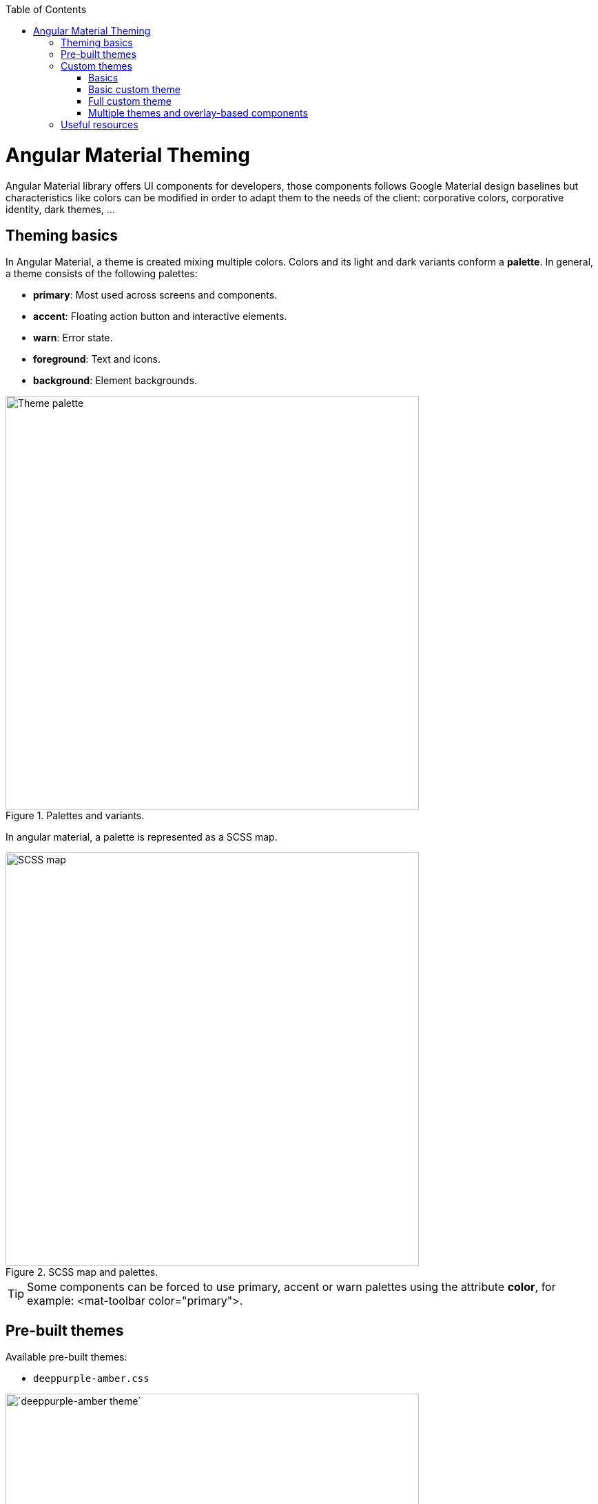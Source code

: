 :toc: macro

ifdef::env-github[]
:tip-caption: :bulb:
:note-caption: :information_source:
:important-caption: :heavy_exclamation_mark:
:caution-caption: :fire:
:warning-caption: :warning:
endif::[]

toc::[]
:idprefix:
:idseparator: -
:reproducible:
:source-highlighter: rouge
:listing-caption: Listing

= Angular Material Theming

Angular Material library offers UI components for developers, those components follows Google Material design baselines but characteristics like colors can be modified in order to adapt them to the needs of the client: corporative colors, corporative identity, dark themes, ...


== Theming basics

In Angular Material, a theme is created mixing multiple colors. Colors and its light and dark variants conform a *palette*. In general, a theme consists of the following palettes:

* *primary*: Most used across screens and components. 
* *accent*: Floating action button and interactive elements.
* *warn*: Error state.
* *foreground*: Text and icons.
* *background*: Element backgrounds.

[[id_palette_variants]]
.Palettes and variants.
image::images/angular/angular-theming/palette.PNG["Theme palette", width=600 link="images/angular/angular-theming/palette.PNG"]

In angular material, a palette is represented as a SCSS map.

.SCSS map and palettes.
image::images/angular/angular-theming/scss-map.png["SCSS map", width=600 link="images/angular/angular-theming/scss-map.png"]

TIP: Some components can be forced to use primary, accent or warn palettes using the attribute *color*, for example: <mat-toolbar color="primary">.

== Pre-built themes

Available pre-built themes:

* `deeppurple-amber.css`

.`deeppurple-amber` theme.
image::images/angular/angular-theming/deeppurple-amber.png[`deeppurple-amber theme`, width=600 link="images/angular/angular-theming/deeppurple-amber.png"]

* indigo-pink.css

.indigo-pink theme.
image::images/angular/angular-theming/indigo-pink.png["indigo-pink theme", width=600 link="images/angular/angular-theming/indigo-pink.png"]

* `pink-bluegrey.css`

.`ink-bluegrey theme`.
image::images/angular/angular-theming/pink-bluegrey.png["` pink-bluegrey theme`", width=600 link="images/angular/angular-theming/pink-bluegrey.png"]

* purple-green.css

.purple-green theme.
image::images/angular/angular-theming/purple-green.png["purple-green theme", width=600 link="images/angular/angular-theming/purple-green.png"]

The pre-built themes can be added using *@import*.

[source, css]
----
@import '@angular/material/prebuilt-themes/deeppurple-amber.css';
----

== Custom themes

Sometimes pre-built themes do not meet the needs of a project, because color schemas are too specific or do not incorporate branding colors, in those situations custom themes can be built to offer a better solution to the client.

For this topic, we are going to use a basic layout project that can be found in https://github.com/devonfw-sample/devon4ts-samples/tree/master/apps/angular-material-basic-layout[devon4ts-samples repository].


=== Basics

Before starting writing custom themes, there are some necessary things that have to be mentioned:

* Add a default theme: The project mentioned before has just one global SCSS style sheet `*styles.scss*` that includes `indigo-pink.scss` which will be the default theme. 

* Add _@import '~@angular/material/theming';_ at the beginning of the every style sheet to be able to use angular material pre-built color palettes and functions.

* Add _@include mat-core();_ *once* per project, so if you are writing multiple themes in multiple files you could import those files from a 'central' one (for example `styles.scss`). This includes all common styles that are used by multiple components.

.Theme files structure.
image::images/angular/angular-theming/theme-files-structure.png["Theme files structure", width=600 link="images/angular/angular-theming/theme-files-structure.png"]

=== Basic custom theme

To create a new custom theme, the `.scss` file containing it has to have imported the angular `_theming.scss` file (angular/material/theming) file and mat-core included. `_theming.scss` includes multiple color palettes and some functions that we are going to see below. The file for this basic theme is going to be named `*styles-custom-dark.scss*`.

First, declare new variables for primary, accent and warn palettes. Those variables are going to store the result of the function *mat-palette*.

*mat-palette* accepts four arguments: base color palette, main, lighter and darker variants (See <<id_palette_variants>>) and returns a new palette including some additional map values: default, lighter and darker (`<<id_scss_map>>`). Only the first argument is mandatory.

.`File styles-custom-dark.scss`.
[source, scss]
----
$custom-dark-theme-primary: mat-palette($mat-pink);
$custom-dark-theme-accent: mat-palette($mat-blue);
$custom-dark-theme-warn: mat-palette($mat-red);
);
----

In this example we are using colors available in `_theming.scss`: mat-pink, mat-blue, mat-red. If you want to use a custom color you need to define a new map, for instance:

.File `styles-custom-dark.scss` custom pink.
[source, scss]
----
$my-pink: (
    50 : #fcf3f3,
    100 : #f9e0e0,
    200 : #f5cccc,
    300 : #f0b8b8,
    500 : #ea9999,
    900 : #db6b6b,
    A100 : #ffffff,
    A200 : #ffffff,
    A400 : #ffeaea,
    A700 : #ffd0d0,
    contrast: (
        50 : #000000,
        100 : #000000,
        200 : #000000,
        300 : #000000,
        900 : #000000,
        A100 : #000000,
        A200 : #000000,
        A400 : #000000,
        A700 : #000000,
    )
);

$custom-dark-theme-primary: mat-palette($my-pink);
...
----

TIP: Some pages allows to create these palettes easily, for instance: http://mcg.mbitson.com


Until now, we just have defined primary, accent and warn palettes but what about foreground and background? Angular material has two functions to change both:

* *mat-light-theme*: Receives as arguments primary, accent and warn palettes and return a theme whose foreground is basically black (texts, icons, ...), the background is white and the other palettes are the received ones.

.Custom light theme.
image::images/angular/angular-theming/custom-light.png[`deeppurple-amber theme`, width=600 link="images/angular/angular-theming/custom-light.png"]

* *mat-dark-theme*: Similar to mat-light-theme but returns a theme whose foreground is basically white and background black.

.Custom dark theme.
image::images/angular/angular-theming/custom-dark.png[`deeppurple-amber theme`, width=600 link="images/angular/angular-theming/custom-dark.png"]


For this example we are going to use mat-dark-theme and save its result in $custom-dark-theme.

.File `styles-custom-dark.scss` updated with mat-dark-theme.
[source, scss]
----
...

$custom-dark-theme: mat-dark-theme(
  $custom-dark-theme-primary,
  $custom-dark-theme-accent,
  $custom-dark-theme-warn
);
----

To apply the saved theme, we have to go to `*styles.scss*` and import our `*styles-custom-dark.scss*` and include a function called *angular-material-theme* using the theme variable as argument.

.File `styles.scss`.
[source, scss]
----
...
@import 'styles-custom-dark.scss';
@include angular-material-theme($custom-dark-theme);
----

If we have multiple themes it is necessary to add the include statement inside a css class and use it in *src/index.html -> app-root component*.


.File `styles.scss` updated with custom-dark-theme class.
[source, scss]
----
...
@import 'styles-custom-dark.scss';

.custom-dark-theme {
  @include angular-material-theme($custom-dark-theme);
}
----

.File src/index.html.
[source, html]
----
...
<app-root class="custom-dark-theme"></app-root>
...
----

This will apply *$custom-dark-theme* theme for the entire application.

=== Full custom theme

Sometimes it is needed to custom different elements from background and foreground, in those situations we have to create a new function similar to _mat-light-theme_ and _mat-dark-theme_. Let's focus con mat-light-theme:

[[source-mat-light]]
.Source code of mat-light-theme
[source, scss]
----
@function mat-light-theme($primary, $accent, $warn: mat-palette($mat-red)) {
  @return (
    primary: $primary,
    accent: $accent,
    warn: $warn,
    is-dark: false,
    foreground: $mat-light-theme-foreground,
    background: $mat-light-theme-background,
  );
}
----

As we can see, _mat-light-theme_ takes three arguments and returns a map including them as primary, accent and warn color; but there are three more keys in that map: is-dark, foreground and background.

* *is-dark*: Boolean true if it is a dark theme, false otherwise.

* *background*: Map that stores the color for multiple background elements.

* *foreground*: Map that stores the color for multiple foreground elements.

To show which elements can be colored lets create a new theme in a file `*styles-custom-cap.scss*`:

.File `styles-custom-cap.scss`: Background and foreground variables.
[source, scss]
----
@import '~@angular/material/theming';

// custom background and foreground palettes
$my-cap-theme-background: (
  status-bar: #0070ad,
  app-bar: map_get($mat-blue, 900),
  background: #12abdb,
  hover: rgba(white, 0.04),
  card: map_get($mat-red, 800),
  dialog: map_get($mat-grey, 800),
  disabled-button: $white-12-opacity,
  raised-button: map-get($mat-grey, 800),
  focused-button: $white-6-opacity,
  selected-button: map_get($mat-grey, 900),
  selected-disabled-button: map_get($mat-grey, 800),
  disabled-button-toggle: black,
  unselected-chip: map_get($mat-grey, 700),
  disabled-list-option: black,
);

$my-cap-theme-foreground: (
  base: yellow,
  divider: $white-12-opacity,
  dividers: $white-12-opacity,
  disabled: rgba(white, 0.3),
  disabled-button: rgba(white, 0.3),
  disabled-text: rgba(white, 0.3),
  hint-text: rgba(white, 0.3),
  secondary-text: rgba(white, 0.7),
  icon: white,
  icons: white,
  text: white,
  slider-min: white,
  slider-off: rgba(white, 0.3),
  slider-off-active: rgba(white, 0.3),
);
----


Function which uses the variables defined before to create a new theme:

.File `styles-custom-cap.scss`: Creating a new theme function.
[source, scss]
----
// instead of creating a theme with mat-light-theme or mat-dark-theme,
// we will create our own theme-creating function that lets us apply our own foreground and background palettes.
@function create-my-cap-theme($primary, $accent, $warn: mat-palette($mat-red)) {
  @return (
    primary: $primary,
    accent: $accent,
    warn: $warn,
    is-dark: false,
    foreground: $my-cap-theme-foreground,
    background: $my-cap-theme-background
  );
}
----


Calling the new function and storing its value in *$custom-cap-theme*.

.File `styles-custom-cap.scss`: Storing the new theme.
[source, scss]
----
// We use create-my-cap-theme instead of mat-light-theme or mat-dark-theme
$custom-cap-theme-primary: mat-palette($mat-green);
$custom-cap-theme-accent: mat-palette($mat-blue);
$custom-cap-theme-warn: mat-palette($mat-red);

$custom-cap-theme: create-my-cap-theme(
  $custom-cap-theme-primary,
  $custom-cap-theme-accent,
  $custom-cap-theme-warn
);
----

After defining our new theme, we can import it from `styles.scss`.

.File `styles.scss` updated with custom-cap-theme class.
[source, scss]
----
...
@import 'styles-custom-cap.scss';
.custom-cap-theme {
  @include angular-material-theme($custom-cap-theme);
}
----

=== Multiple themes and overlay-based components

Certain components (e.g. menu, select, dialog, etc.) that are inside of a global overlay container,require an additional step to be affected by the theme's css class selector.

.File app.module.ts
[source, ts]
----
import {OverlayContainer} from '@angular/cdk/overlay';

@NgModule({
  // ...
})
export class AppModule {
  constructor(overlayContainer: OverlayContainer) {
    overlayContainer.getContainerElement().classList.add('custom-cap-theme');
  }
}
----


== Useful resources

* https://material.angular.io/guide/theming[Angular Material's official theming guide]

* https://material.io/design/color/#color-theme-creation[Material Design: Color theme creation]

* http://mcg.mbitson.com[Palette generator]

* https://sass-lang.com/guide[SCSS tutorial]
